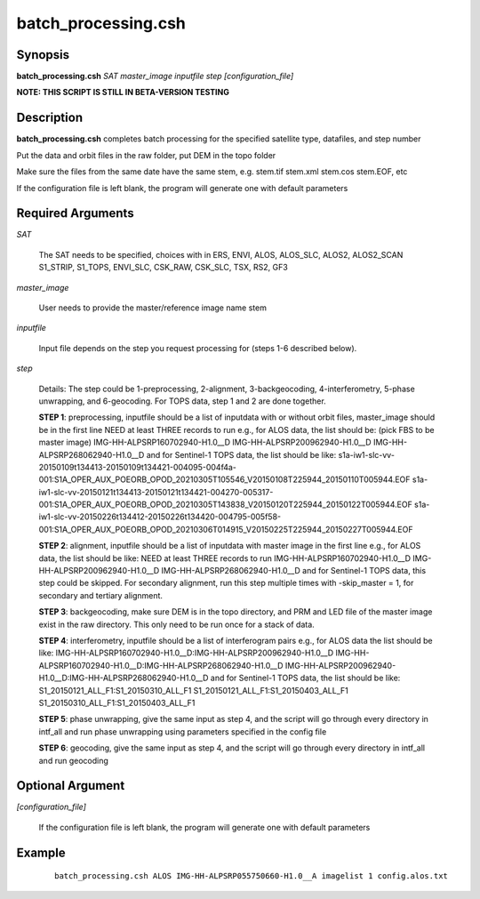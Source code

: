 .. index:: ! batch_processing.csh

********************
batch_processing.csh
********************

Synopsis
--------
**batch_processing.csh** *SAT master_image inputfile step [configuration_file]*

**NOTE: THIS SCRIPT IS STILL IN BETA-VERSION TESTING**

Description
-----------
**batch_processing.csh** completes batch processing for the specified satellite type, datafiles, and step number

Put the data and orbit files in the raw folder, put DEM in the topo folder

Make sure the files from the same date have the same stem, e.g. stem.tif stem.xml stem.cos stem.EOF, etc

If the configuration file is left blank, the program will generate one with default parameters


Required Arguments
------------------

*SAT*    

	The SAT needs to be specified, choices with in ERS, ENVI, ALOS, ALOS_SLC, ALOS2, ALOS2_SCAN
        S1_STRIP, S1_TOPS, ENVI_SLC, CSK_RAW, CSK_SLC, TSX, RS2, GF3
 
*master_image*  

	User needs to provide the master/reference image name stem

*inputfile*     

	Input file depends on the step you request processing for (steps 1-6 described below).

*step* 

        Details: The step could be 1-preprocessing, 2-alignment, 3-backgeocoding, 4-interferometry, 
        5-phase unwrapping, and 6-geocoding. For TOPS data, step 1 and 2 are done together. 

        **STEP 1**: preprocessing, inputfile should be a list of inputdata with or without orbit files, master_image should be in the first line
        NEED at least THREE records to run 
        e.g., for ALOS data, the list should be: (pick FBS to be master image)
        IMG-HH-ALPSRP160702940-H1.0__D 
        IMG-HH-ALPSRP200962940-H1.0__D 
        IMG-HH-ALPSRP268062940-H1.0__D 
        and for Sentinel-1 TOPS data, the list should be like:
        s1a-iw1-slc-vv-20150109t134413-20150109t134421-004095-004f4a-001:S1A_OPER_AUX_POEORB_OPOD_20210305T105546_V20150108T225944_20150110T005944.EOF 
        s1a-iw1-slc-vv-20150121t134413-20150121t134421-004270-005317-001:S1A_OPER_AUX_POEORB_OPOD_20210305T143838_V20150120T225944_20150122T005944.EOF 
        s1a-iw1-slc-vv-20150226t134412-20150226t134420-004795-005f58-001:S1A_OPER_AUX_POEORB_OPOD_20210306T014915_V20150225T225944_20150227T005944.EOF 

        **STEP 2**: alignment, inputfile should be a list of inputdata with master image in the first line 
        e.g., for ALOS data, the list should be like:
        NEED at least THREE records to run 
        IMG-HH-ALPSRP160702940-H1.0__D 
        IMG-HH-ALPSRP200962940-H1.0__D 
        IMG-HH-ALPSRP268062940-H1.0__D 
        and for Sentinel-1 TOPS data, this step could be skipped.
        For secondary alignment, run this step multiple times with -skip_master = 1, for secondary and tertiary alignment.

        **STEP 3**: backgeocoding, make sure DEM is in the topo directory, and PRM and LED file of the master image exist in the raw directory. 
        This only need to be run once for a stack of data.

        **STEP 4**: interferometry, inputfile should be a list of interferogram pairs 
        e.g., for ALOS data the list should be like:
        IMG-HH-ALPSRP160702940-H1.0__D:IMG-HH-ALPSRP200962940-H1.0__D 
        IMG-HH-ALPSRP160702940-H1.0__D:IMG-HH-ALPSRP268062940-H1.0__D 
        IMG-HH-ALPSRP200962940-H1.0__D:IMG-HH-ALPSRP268062940-H1.0__D
        and for Sentinel-1 TOPS data, the list should be like:
        S1_20150121_ALL_F1:S1_20150310_ALL_F1
        S1_20150121_ALL_F1:S1_20150403_ALL_F1
        S1_20150310_ALL_F1:S1_20150403_ALL_F1

        **STEP 5**: phase unwrapping, give the same input as step 4, and the script will go through every directory in intf_all and run 
        phase unwrapping using parameters specified in the config file

        **STEP 6**: geocoding, give the same input as step 4, and the script will go through every directory in intf_all and run geocoding



Optional Argument
-----------------

*[configuration_file]*

	If the configuration file is left blank, the program will generate one with default parameters


Example
-------
 ::

    batch_processing.csh ALOS IMG-HH-ALPSRP055750660-H1.0__A imagelist 1 config.alos.txt


